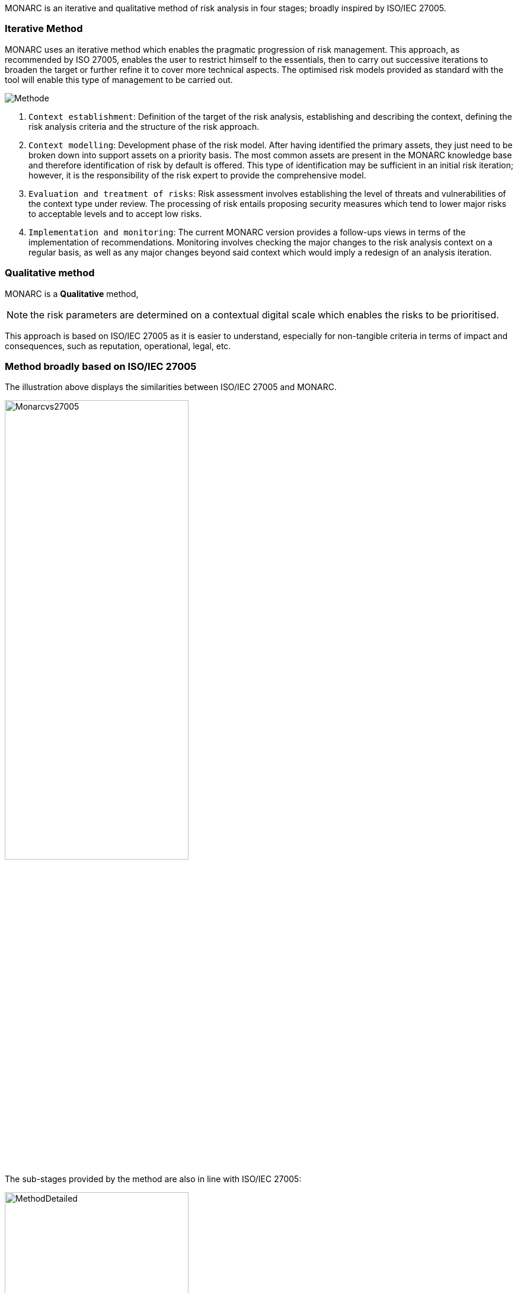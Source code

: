 MONARC is an iterative and qualitative method of risk analysis in four stages; broadly inspired by ISO/IEC 27005.

=== Iterative Method

MONARC uses an iterative method which enables the pragmatic progression of risk management. This approach, as recommended by ISO 27005, enables the user to restrict himself to the essentials, then to carry out successive iterations to broaden the target or further refine it to cover more technical aspects. The optimised risk models provided as standard with the tool will enable this type of management to be carried out.

image::Methode.png[align="center"]

1. `Context establishment`: Definition of the target of the risk analysis, establishing and describing the context, defining the risk analysis criteria and the structure of the risk approach.
2. `Context modelling`: Development phase of the risk model. After having identified the primary assets, they just need to be broken down into support assets on a priority basis. The most common assets are present in the MONARC knowledge base and therefore identification of risk by default is offered. This type of identification may be sufficient in an initial risk iteration; however, it is the responsibility of the risk expert to provide the comprehensive model.
3. `Evaluation and treatment of risks`: Risk assessment involves establishing the level of threats and vulnerabilities of the context type under review. The processing of risk entails proposing security measures which tend to lower major risks to acceptable levels and to accept low risks.
4. `Implementation and monitoring`: The current MONARC version provides a follow-ups views in terms of the implementation of recommendations. Monitoring involves checking the major changes to the risk analysis context on a regular basis, as well as any major changes beyond said context which would imply a redesign of an analysis iteration.

=== Qualitative method

MONARC is a *Qualitative* method,

[NOTE]
===============================================
the risk parameters are determined on a contextual digital scale which enables the risks to be prioritised.
===============================================

This approach is based on ISO/IEC 27005 as it is easier to understand, especially for non-tangible criteria in terms of impact and consequences, such as reputation, operational, legal, etc.

=== Method broadly based on ISO/IEC 27005
The illustration above displays the similarities between ISO/IEC 27005 and MONARC.

image::Monarcvs27005.png[pdfwidth=80%,width=60%,align="center"]

The sub-stages provided by the method are also in line with ISO/IEC 27005:

image::MethodDetailed.png[pdfwidth=80%,width=60%,align="center"]

=== Access to methodology screens

Access to the views of the various stages of the method is provided by clicking on the numbers `1` to `4`, which are displayed under the Breadcrumbs in the main MONARC view.
The ISO/IEC 27005 processes are implemented via the views.

image::MethodScreen.png[MethodScreen]

=== Details of the stages

image::MethodSteps.png[MethodSteps,pdfwidth=99%,align="center"]

1. Ticking the boxes enables the user to develop the progress status of the method
2. Clicking on the heading provides access to the management contextual sub-screen
